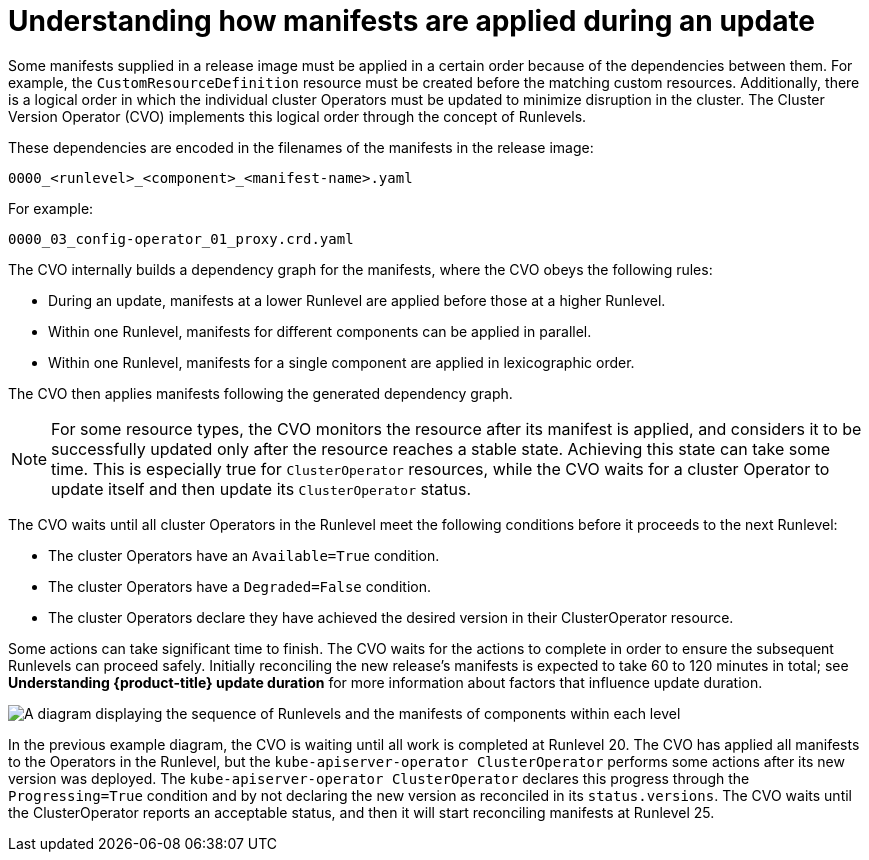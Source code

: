 // Module included in the following assemblies:
//
// * updating/understanding_updates/how-updates-work.adoc

:_content-type: CONCEPT
[id="update-manifest-application_{context}"]
= Understanding how manifests are applied during an update

Some manifests supplied in a release image must be applied in a certain order because of the dependencies between them.
For example, the `CustomResourceDefinition` resource must be created before the matching custom resources.
Additionally, there is a logical order in which the individual cluster Operators must be updated to minimize disruption in the cluster.
The Cluster Version Operator (CVO) implements this logical order through the concept of Runlevels.

These dependencies are encoded in the filenames of the manifests in the release image:

[source, terminal]
----
0000_<runlevel>_<component>_<manifest-name>.yaml
----

For example:

[source, terminal]
----
0000_03_config-operator_01_proxy.crd.yaml
----

The CVO internally builds a dependency graph for the manifests, where the CVO obeys the following rules:

* During an update, manifests at a lower Runlevel are applied before those at a higher Runlevel.

* Within one Runlevel, manifests for different components can be applied in parallel.

* Within one Runlevel, manifests for a single component are applied in lexicographic order.

The CVO then applies manifests following the generated dependency graph.

[NOTE]
====
For some resource types, the CVO monitors the resource after its manifest is applied, and considers it to be successfully updated only after the resource reaches a stable state.
Achieving this state can take some time.
This is especially true for `ClusterOperator` resources, while the CVO waits for a cluster Operator to update itself and then update its `ClusterOperator` status.
====

// to do: potentially reword the note above to clarify that specific resources are being applied at one time, and not necessarily all the resources for that component.

The CVO waits until all cluster Operators in the Runlevel meet the following conditions before it proceeds to the next Runlevel:

* The cluster Operators have an `Available=True` condition.

* The cluster Operators have a `Degraded=False` condition.

// to do: potentially clarify that this condition is not applicable during installations, and also potentially add documentation (here or elsewhere) that explains how the CVO is constantly reconciling states whether or not an update is happening.

* The cluster Operators declare they have achieved the desired version in their ClusterOperator resource.

Some actions can take significant time to finish. The CVO waits for the actions to complete in order to ensure the subsequent Runlevels can proceed safely.
Initially reconciling the new release's manifests is expected to take 60 to 120 minutes in total; see *Understanding {product-title} update duration* for more information about factors that influence update duration.

image::update-runlevels.png[A diagram displaying the sequence of Runlevels and the manifests of components within each level]

In the previous example diagram, the CVO is waiting until all work is completed at Runlevel 20.
The CVO has applied all manifests to the Operators in the Runlevel, but the `kube-apiserver-operator ClusterOperator` performs some actions after its new version was deployed. The `kube-apiserver-operator ClusterOperator` declares this progress through the `Progressing=True` condition and by not declaring the new version as reconciled in its `status.versions`.
The CVO waits until the ClusterOperator reports an acceptable status, and then it will start reconciling manifests at Runlevel 25.
